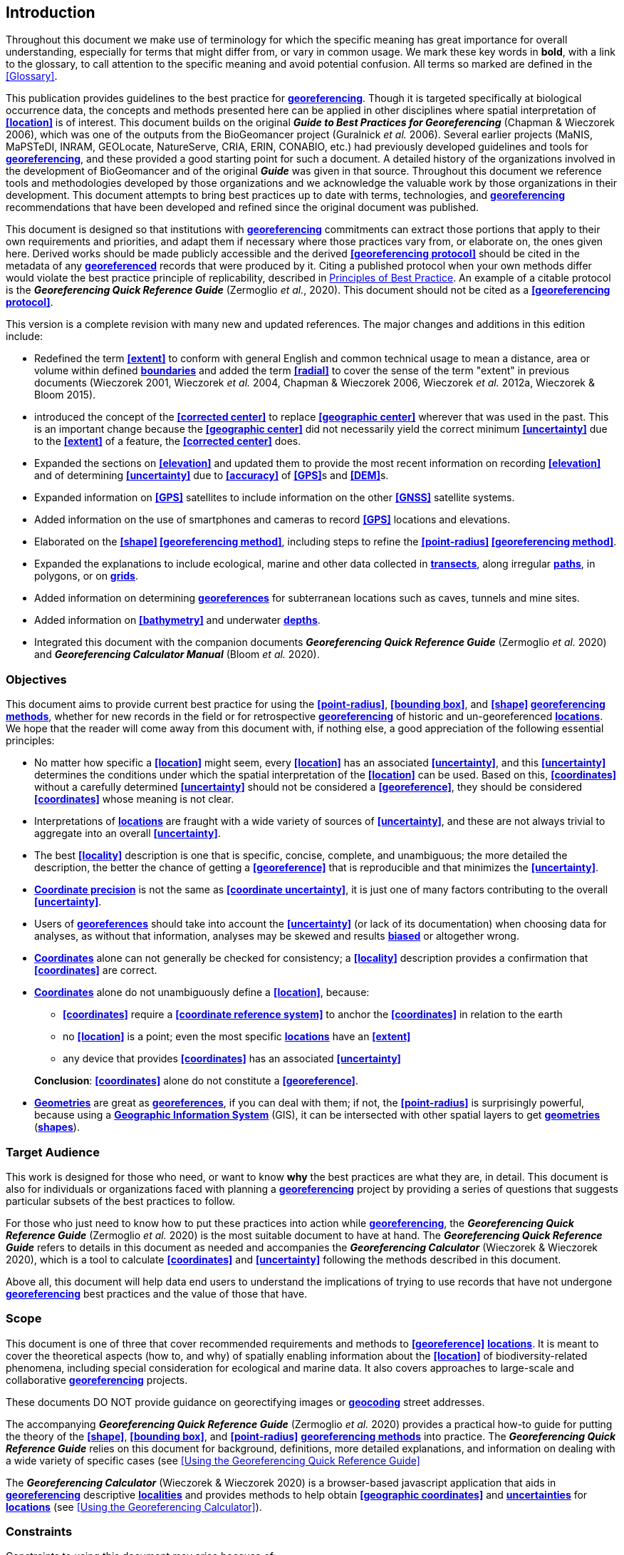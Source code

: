 [#Introduction]
== Introduction

Throughout this document we make use of terminology for which the specific meaning has great importance for overall understanding, especially for terms that might differ from, or vary in common usage. We mark these key words in **bold**, with a link to the glossary, to call attention to the specific meaning and avoid potential confusion. All terms so marked are defined in the <<Glossary>>.

This publication provides guidelines to the best practice for **<<georeference,georeferencing>>**. Though it is targeted specifically at biological occurrence data, the concepts and methods presented here can be applied in other disciplines where spatial interpretation of **<<location>>** is of interest. This document builds on the original *_Guide to Best Practices for Georeferencing_* (Chapman & Wieczorek 2006), which was one of the outputs from the BioGeomancer project (Guralnick _et al._ 2006). Several earlier projects (MaNIS, MaPSTeDI, INRAM, GEOLocate, NatureServe, CRIA, ERIN, CONABIO, etc.) had previously developed guidelines and tools for **<<georeference,georeferencing>>**, and these provided a good starting point for such a document. A detailed history of the organizations involved in the development of BioGeomancer and of the original *_Guide_* was given in that source. Throughout this document we reference tools and methodologies developed by those organizations and we acknowledge the valuable work by those organizations in their development. This document attempts to bring best practices up to date with terms, technologies, and **<<georeference,georeferencing>>** recommendations that have been developed and refined since the original document was published.

This document is designed so that institutions with **<<georeference,georeferencing>>** commitments can extract those portions that apply to their own requirements and priorities, and adapt them if necessary where those practices vary from, or elaborate on, the ones given here. Derived works should be made publicly accessible and the derived **<<georeferencing protocol>>** should be cited in the metadata of any **<<georeference,georeferenced>>** records that were produced by it. Citing a published protocol when your own methods differ would violate the best practice principle of replicability, described in <<Principles of Best Practice>>. An example of a citable protocol is the *_Georeferencing Quick Reference Guide_* (Zermoglio _et al._, 2020). This document should not be cited as a **<<georeferencing protocol>>**.

This version is a complete revision with many new and updated references. The major changes and additions in this edition include:

* Redefined the term **<<extent>>** to conform with general English and common technical usage to mean a distance, area or volume within defined **<<boundary,boundaries>>** and added the term **<<radial>>** to cover the sense of the term "extent" in previous documents (Wieczorek 2001, Wieczorek _et al._ 2004, Chapman & Wieczorek 2006, Wieczorek _et al._ 2012a, Wieczorek & Bloom 2015).
* introduced the concept of the **<<corrected center>>** to replace **<<geographic center>>** wherever that was used in the past. This is an important change because the **<<geographic center>>** did not necessarily yield the correct minimum **<<uncertainty>>** due to the **<<extent>>** of a feature, the **<<corrected center>>** does.
* Expanded the sections on **<<elevation>>** and updated them to provide the most recent information on recording **<<elevation>>** and of determining **<<uncertainty>>** due to **<<accuracy>>** of **<<GPS>>**s and **<<DEM>>**s.
* Expanded information on **<<GPS>>** satellites to include information on the other **<<GNSS>>** satellite systems.
* Added information on the use of smartphones and cameras to record **<<GPS>>** locations and elevations.
* Elaborated on the **<<shape>> <<georeferencing method>>**, including steps to refine the **<<point-radius>> <<georeferencing method>>**.
* Expanded the explanations to include ecological, marine and other data collected in **<<transect,transects>>**, along irregular **<<path,paths>>**, in polygons, or on **<<grid,grids>>**.
* Added information on determining **<<georeference,georeferences>>** for subterranean locations such as caves, tunnels and mine sites.
* Added information on **<<bathymetry>>** and underwater **<<depth,depths>>**.
* Integrated this document with the companion documents *_Georeferencing Quick Reference Guide_* (Zermoglio _et al._ 2020) and *_Georeferencing Calculator Manual_* (Bloom _et al._ 2020).

[#Objectives]
=== Objectives

This document aims to provide current best practice for using the **<<point-radius>>**, **<<bounding box>>**, and **<<shape>> <<georeferencing method,georeferencing methods>>**, whether for new records in the field or for retrospective **<<georeference,georeferencing>>** of historic and un-georeferenced **<<location,locations>>**. We hope that the reader will come away from this document with, if nothing else, a good appreciation of the following essential principles:

* No matter how specific a **<<location>>** might seem, every **<<location>>** has an associated **<<uncertainty>>**, and this **<<uncertainty>>** determines the conditions under which the spatial interpretation of the **<<location>>** can be used. Based on this, **<<coordinates>>** without a carefully determined **<<uncertainty>>** should not be considered a **<<georeference>>**, they should be considered **<<coordinates>>** whose meaning is not clear.
* Interpretations of **<<location,locations>>** are fraught with a wide variety of sources of **<<uncertainty>>**, and these are not always trivial to aggregate into an overall **<<uncertainty>>**.
* The best **<<locality>>** description is one that is specific, concise, complete, and unambiguous; the more detailed the description, the better the chance of getting a **<<georeference>>** that is reproducible and that minimizes the **<<uncertainty>>**.
* **<<coordinate precision,Coordinate precision>>** is not the same as **<<coordinate uncertainty>>**, it is just one of many factors contributing to the overall **<<uncertainty>>**.
* Users of **<<georeference,georeferences>>** should take into account the **<<uncertainty>>** (or lack of its documentation) when choosing data for analyses, as without that information, analyses may be skewed and results **<<bias,biased>>** or altogether wrong.
* **<<coordinates,Coordinates>>** alone can not generally be checked for consistency; a **<<locality>>** description provides a confirmation that **<<coordinates>>** are correct.
* **<<coordinates,Coordinates>>** alone do not unambiguously define a **<<location>>**, because:
** **<<coordinates>>** require a **<<coordinate reference system>>** to anchor the **<<coordinates>>** in relation to the earth
** no **<<location>>** is a point; even the most specific **<<location,locations>>** have an **<<extent>>**
** any device that provides **<<coordinates>>** has an associated **<<uncertainty>>**

+
*Conclusion*: **<<coordinates>>** alone do not constitute a **<<georeference>>**.
* **<<geometry,Geometries>>** are great as **<<georeference,georeferences>>**, if you can deal with them; if not, the **<<point-radius>>** is surprisingly powerful, because using a **<<geographic information system,Geographic Information System>>** (GIS), it can be intersected with other spatial layers to get **<<geometry,geometries>>** (**<<shape,shapes>>**).

[#Target-Audience]
=== Target Audience

This work is designed for those who need, or want to know **why** the best practices are what they are, in detail. This document is also for individuals or organizations faced with planning a **<<georeference,georeferencing>>** project by providing a series of questions that suggests particular subsets of the best practices to follow.

For those who just need to know how to put these practices into action while **<<georeference,georeferencing>>**, the *_Georeferencing Quick Reference Guide_* (Zermoglio _et al._ 2020) is the most suitable document to have at hand. The *_Georeferencing Quick Reference Guide_* refers to details in this document as needed and accompanies the *_Georeferencing Calculator_* (Wieczorek & Wieczorek 2020), which is a tool to calculate **<<coordinates>>** and **<<uncertainty>>** following the methods described in this document.

Above all, this document will help data end users to understand the implications of trying to use records that have not undergone **<<georeference,georeferencing>>** best practices and the value of those that have.

[#Scope]
=== Scope

This document is one of three that cover recommended requirements and methods to **<<georeference>>** **<<location,locations>>**. It is meant to cover the theoretical aspects (how to, and why) of spatially enabling information about the **<<location>>** of biodiversity-related phenomena, including special consideration for ecological and marine data. It also covers approaches to large-scale and collaborative **<<georeference,georeferencing>>** projects.

These documents DO NOT provide guidance on georectifying images or **<<geocode,geocoding>>** street addresses.

The accompanying *_Georeferencing Quick Reference Guide_* (Zermoglio _et al._ 2020) provides a practical how-to guide for putting the theory of the **<<shape>>**, **<<bounding box>>**, and **<<point-radius>>** **<<georeferencing method,georeferencing methods>>** into practice. The *_Georeferencing Quick Reference Guide_* relies on this document for background, definitions, more detailed explanations, and information on dealing with a wide variety of specific cases (see <<Using the Georeferencing Quick Reference Guide>>

The *_Georeferencing Calculator_* (Wieczorek & Wieczorek 2020) is a browser-based javascript application that aids in **<<georeference,georeferencing>>** descriptive **<<locality,localities>>** and provides methods to help obtain **<<geographic coordinates>>** and **<<uncertainty,uncertainties>>** for **<<location,locations>>** (see <<Using the Georeferencing Calculator>>).

[#Constraints]
=== Constraints

Constraints to using this document may arise because of:

* Specimens with labels that are hard to read or decipher.
* Records that don’t contain sufficient information.
* Records that contain conflicting information.
* Historic localities that are hard to find on current maps.
* **<<locality,Locality>>** names that have changed through time.
* Marine <<location,locations>> from old ships' logs.
* Lack of information on **<<datum,datums>>** and/or **<<coordinate reference system,coordinate reference systems>>**.
* Data Management Systems that don’t allow for recording or storage of the required **<<georeference,georeferencing>>** information.
* Poor or no internet facilities.
* Lack of access to suitable resources (maps, reliable **<<gazetteer,gazetteers>>**, etc.).
* Lack of institutional/supervisor support.
* Lack of training.

[#Principles-of-Best-Practice]
=== Principles of Best Practice

The following are principles of best practice that should be applied to **<<georeference,georeferencing>>**:

* **<<accuracy,Accuracy>>** – a measure of how well the data represent the truth, for example, how well is the true **<<location>>** of the target of an observation, collecting, or sampling **<<event>>** represented in a **<<georeference>>**. This includes considerations taken both at the moment when the location was recorded and when it was **<<georeference,georeferenced>>**. Note that careless lack of **<<precision>>** will have an adverse effect on **<<accuracy>>** (see <<Accuracy-Error-Bias-Precision-False-Precision-and-Uncertainty>>).
* *Effectiveness* – the likelihood that a work program achieves its desired objectives. For example, the percentage of records for which the **<<coordinates>>** and **<<uncertainty>>** can be **<<accuracy,accurately>>** identified and calculated (see <<Index of Spatial Uncertainty>>).
* *Efficiency* – the relative effort needed to produce an acceptable output, including the effort to assemble and use external input data (_e.g._, **<<gazetteer,gazetteers>>**, collectors’ itineraries, etc.).
* *Reliability* – the relative confidence in the repeatability or consistency with which information was produced and recorded. The reliability of sources and methods that can affect the **<<accuracy>>** of the results.
* *Accessibility* – the relative ease with which users can find and use information in all of the senses supported by FAIR principles (Wilkinson _et al._ 2016) of data being Findable, Accessible, Interoperable, and Reusable.
* *Transparency* – the relative clarity and completeness of the inputs and processes that produced a result. For example, the **<<data quality,quality>>** of the metadata and documentation of the methodology by which a **<<georeference>>** was obtained.
* *Timeliness* – relates to the frequency of data collection, its reporting and updates. For example, how often are **<<gazetteer,gazetteers>>** updated, how long after **<<georeference,georeferencing>>** are the records made available to others, and how regularly are updates/corrections made following feedback.
* *Relevance* – the relative pertinence and usability of the data to meet the needs of potential users in the sense of the principle of "fitness for use" (Chapman 2005a). Relevance is affected by the format of the output and whether the documentation and metadata are accessible to the user.
* *Replicability* – the relative potential for a result to be reproduced. For example, a **<<georeference>>** following best practices would have sufficient documentation to be repeated using the same inputs and methods.
* *Adaptability* – the potential for data to be reused under changing circumstances or for new purposes. For example, **<<georeference,georeferences>>** following best practices would have sufficient documentation to be used in analyses for which they were not originally intended.

In addition, an effective best practices document should:

* Align the vision, mission, and strategic plans in an institution to its policies and procedures and gain the support of sponsors and/or top management.
* Use a standard method of writing (writing format) to produce professional policies and procedures.
* Satisfy industry standards.
* Satisfy the scrutiny of management and external/internal auditors.
* Adhere to relevant standards and biodiversity informatics practices.

[#Accuracy-Error-Bias-Precision-False-Precision-and-Uncertainty]
=== Accuracy, Error, Bias, Precision, False Precision, and Uncertainty

There is often confusion around what is meant by **<<accuracy>>**, **<<error>>**, **<<bias>>**, **<<precision>>**, **<<false precision>>**, and **<<uncertainty>>**. In addition to the following paragraphs, refer to the definitions in the <<Glossary>> and Chapman (2005a). All of these concepts are relevant to measurements.

**<<accuracy,Accuracy>>**, **<<error>>**, and **<<bias>>** all relate directly to estimates of true values. The closer a statement (_e.g._, a measurement) is to the true value, the more **<<accuracy,accurate>>** it is. **<<error,Error>>** is a measure of **<<accuracy>>** - the difference between an estimated value and the true value. The more **<<accuracy,accurate>>** an estimate, the smaller the **<<error>>**. **<<bias,Bias>>** is a measurement of the average systematic **<<error>>** in a set of measurements. **<<bias,Bias>>** often indicates a calibration or other systematic problem, and can be used to remove systematic errors from measurements, thus making them more **<<accuracy,accurate>>**.

[NOTE]
--
[quote,"Geodetic Survey Division 1996, FGDC 1998"]
Because the true value is not known, but only estimated, the <<accuracy>> of the measured quantity is also unknown. Therefore, <<accuracy>> of coordinate information can only be estimated.
--

[#img-accuracy-vs-precision]
.**<<accuracy,Accuracy>>** versus **<<precision,Precision>>**. Data may be **<<accuracy,accurate>>** and **<<precision,precise>>**, **<<accuracy,accurate>>** and **<<precision,imprecise>>**, **<<precision,precise>>** but **<<accuracy,inaccurate>>**, or both **<<precision,imprecise>>** and **<<accuracy,inaccurate>>**. _Reproduced with permission from Arturo Ariño (2020)._
image::img/accuracy-versus-precision.png[width=345px,align="center"]

Whereas **<<error>>** is an estimate of the difference between a measured value and the truth, **<<precision>>** is a measurement of the consistency of repeated measurements to each other. **<<precision,Precision>>** is not the same as **<<accuracy>>** (see xref:img-accuracy-vs-precision[xrefstyle="short"]) because measurements can be consistently wrong (have the same **<<error>>**). **<<precision,Precise>>** measurements of the same target will give similar results, **<<accuracy,accurate>>** or not. We quantify **<<precision>>** as how specific a measurement should be to give consistent results. For example, a measuring device might give measurements to five decimal places (_e.g._, 3.14159), while repeated measurements of the same target with the same device are only consistent to four decimal places (_e.g._, 3.1416). We would say the **<<precision>>** is 0.0001 in the units of the measurement.

**<<false precision,False precision>>** refers to recorded values that have **<<precision>>** that is unwarranted by the original measurement. This is often an artifact of how data are stored, calculated, represented, or displayed. For example, a user interface might be designed to always display **<<coordinates>>** with five decimal places (_e.g._, 3.00000), demonstrating **<<false precision>>** for any **<<coordinates,coordinate>>** that was not **<<precision,precise>>** (_e.g._, 3°, a **<<latitude>>** given only to the nearest degree). Because **<<false precision>>** can be undetectable, the actual **<<precision>>** of a measurement is something that should be captured explicitly rather than inferred from the representation of a value. This is particularly true for **<<coordinates>>**, which can suffer from **<<false precision>>** as a result of a format transformation. For example, 3°20’ has a **<<precision>>** of one minute, equivalent to about 0.0166667 degrees, but when stored as **<<decimal degrees>>** where five decimal places are retained and displayed the value would be 3.33333, with a **<<false precision>>** of 0.00001 degrees. Also see xref:img-xkcd-coordinate-precision[xrefstyle="short"].

Like **<<error>>**, **<<uncertainty>>** is a measure of how different an unknown true value might be from a value given. In **<<georeference,georeferencing>>**, we use **<<uncertainty>>** to refer to the maximum distance from a center **<<coordinates,coordinate>>** of a **<<georeference>>** to the furthest point where the true **<<location>>** might be - a combination of all the possible sources of **<<error>>** given as a distance.

[#img-xkcd-coordinate-precision]
.What the number of digits in **<<coordinates>>** would imply if **<<precision>>** was misconstrued to imply **<<geographic-extent>>**. From https://xkcd.com/2170/:xkcd.
image::img/xkcd-coordinate-precision.png[width=50%,align="center"]

[#Software-and-Online-Tools]
=== Software and Online Tools

Software and tools come and go and are regularly updated, so rather than include a list in this document, we refer readers to the http://georeferencing.org/[georeferencing.org] website.

[#Conformance-to-Standards]
=== Conformance to Standards

Throughout this document, we have, where possible, recommended practices that conform to appropriate geographic information standards and standards for the transfer of biological and geographic information. These include standards developed by the Open Geospatial Consortium (OGC 2019), the Technical Committee for digital geographic information and geomatics (ISO/TC 2011), and Biodiversity Information Standards (TDWG). Also, this document supports the FAIR principles of data management in recommending that well georeferenced data are Findable, Accessible, Interoperable, and Reusable.

[#Persistent-Identifiers-PIDs]
=== Persistent Identifiers (PIDs)

The use of <<Persistent Identifier (PID),*Persistent Identifiers>>* (PIDs) including <<Globally Unique Identifier (GUID),*Globally Unique Identifiers>>* (GUIDs), Digital Object Identifiers (DOIs) etc. for uniquely identifying individual objects and other classes of data (such as collections, observations, images, and **<<location,locations>>**) are under discussion. It is important that any identifiers used are globally unique (apply to exactly one instance of an identifiable object), persistent, and resolvable (Page 2009, Richards 2010, Richards _et al._ 2011). As yet, very few institutions use **<<Persistent Identifier (PID),PIDs>>** for specimens, and even fewer for **<<location,locations>>**, however a recent paper by Nelson _et al._ (2018) makes a number of recommendations on minting, managing and sharing **<<Globally Unique Identifier (GUID),GUIDs>>** for herbarium specimens. We recommend that once a stable system for assigning and using **<<Persistent Identifier (PID),PIDs>>** is implemented, it be used wherever practical, including for **<<location,locations>>**.
